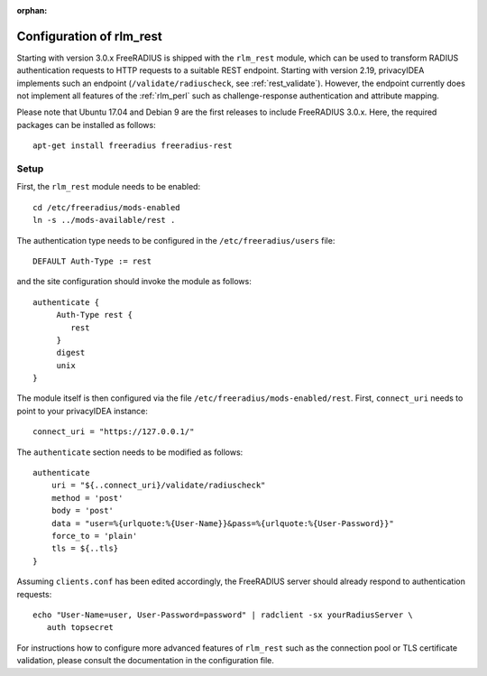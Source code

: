 :orphan:

.. _rlm_rest:

Configuration of rlm_rest
=========================

Starting with version 3.0.x FreeRADIUS is shipped with the ``rlm_rest`` module, which can be used to transform
RADIUS authentication requests to HTTP requests to a suitable REST endpoint. Starting with version 2.19,
privacyIDEA implements such an endpoint (``/validate/radiuscheck``, see :ref:`rest_validate`). However, the endpoint
currently does not implement all features of the :ref:`rlm_perl` such as challenge-response authentication
and attribute mapping.

Please note that Ubuntu 17.04 and Debian 9 are the first releases to include FreeRADIUS 3.0.x. Here, the required
packages can be installed as follows::

    apt-get install freeradius freeradius-rest


Setup
-----

First, the ``rlm_rest`` module needs to be enabled::

    cd /etc/freeradius/mods-enabled
    ln -s ../mods-available/rest .


The authentication type needs to be configured in the ``/etc/freeradius/users`` file::

    DEFAULT Auth-Type := rest

and the site configuration should invoke the module as follows::

   authenticate {
        Auth-Type rest {
           rest
        }
        digest
        unix
   }

The module itself is then configured via the file ``/etc/freeradius/mods-enabled/rest``. First, ``connect_uri``
needs to point to your privacyIDEA instance::

    connect_uri = "https://127.0.0.1/"

The ``authenticate`` section needs to be modified as follows::

    authenticate
        uri = "${..connect_uri}/validate/radiuscheck"
        method = 'post'
        body = 'post'
        data = "user=%{urlquote:%{User-Name}}&pass=%{urlquote:%{User-Password}}"
        force_to = 'plain'
        tls = ${..tls}
    }

Assuming ``clients.conf`` has been edited accordingly, the FreeRADIUS server should already respond
to authentication requests::

   echo "User-Name=user, User-Password=password" | radclient -sx yourRadiusServer \
      auth topsecret


For instructions how to configure more advanced features of ``rlm_rest`` such as the connection pool or
TLS certificate validation, please consult the documentation in the configuration file.
